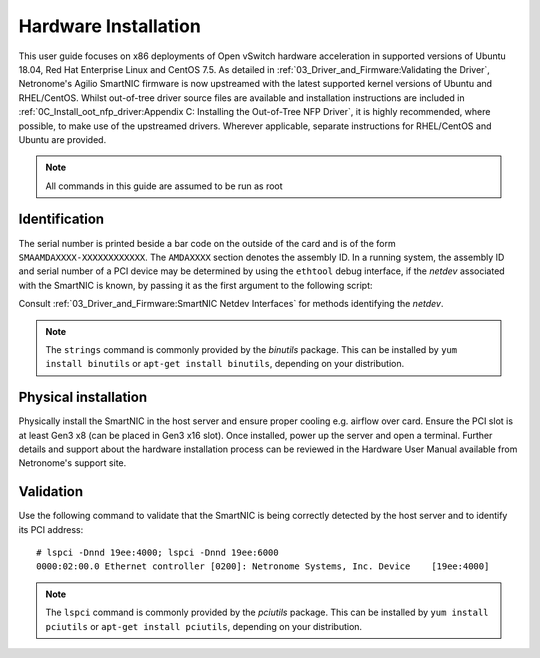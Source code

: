 .. highlight:: console

Hardware Installation
=====================

This user guide focuses on x86 deployments of Open vSwitch hardware
acceleration in supported versions of Ubuntu 18.04, Red Hat Enterprise Linux
and CentOS 7.5. As detailed in :ref:`03_Driver_and_Firmware:Validating the
Driver`, Netronome's Agilio SmartNIC firmware is now upstreamed with the latest
supported kernel versions of Ubuntu and RHEL/CentOS. Whilst out-of-tree driver
source files are available and installation instructions are included in
:ref:`0C_Install_oot_nfp_driver:Appendix C: Installing the Out-of-Tree NFP
Driver`, it is highly recommended, where possible, to make use of the
upstreamed drivers.  Wherever applicable, separate instructions for RHEL/CentOS
and Ubuntu are provided.

.. note:: All commands in this guide are assumed to be run as root

Identification
--------------

The serial number is printed beside a bar code on the outside of the card and
is of the form ``SMAAMDAXXXX-XXXXXXXXXXXX``. The ``AMDAXXXX`` section denotes
the assembly ID. In a running system, the assembly ID and serial number of a
PCI device may be determined by using the ``ethtool`` debug interface, if the
*netdev* associated with the SmartNIC is known, by passing it as the first
argument to the following script:

.. code-block:: bash
    :linenos:

    #!/bin/bash
    DEVICE=$1
    ethtool -W ${DEVICE} 0
    DEBUG=$(ethtool -w ${DEVICE} data /dev/stdout | strings)
    SERIAL=$(echo "${DEBUG}" | grep "^SN:")
    ASSY=$(echo ${SERIAL} | grep -oE AMDA[0-9]{4})
    echo ${SERIAL}
    echo Assembly: ${ASSY}

Consult :ref:`03_Driver_and_Firmware:SmartNIC Netdev Interfaces` for methods
identifying the *netdev*.

.. note::

    The ``strings`` command is commonly provided by the *binutils* package.
    This can be installed by ``yum install binutils`` or ``apt-get install
    binutils``, depending on your distribution.

Physical installation
---------------------

Physically install the SmartNIC in the host server and ensure proper cooling
e.g. airflow over card. Ensure the PCI slot is at least Gen3 x8 (can be placed
in Gen3 x16 slot). Once installed, power up the server and open a terminal.
Further details and support about the hardware installation process can be
reviewed in the Hardware User Manual available from Netronome's support site.

Validation
----------

Use the following command to validate that the SmartNIC is being correctly
detected by the host server and to identify its PCI address::

    # lspci -Dnnd 19ee:4000; lspci -Dnnd 19ee:6000
    0000:02:00.0 Ethernet controller [0200]: Netronome Systems, Inc. Device    [19ee:4000]

.. note::

    The ``lspci`` command is commonly provided by the *pciutils* package. This
    can be installed by ``yum install pciutils`` or ``apt-get install
    pciutils``, depending on your distribution.
